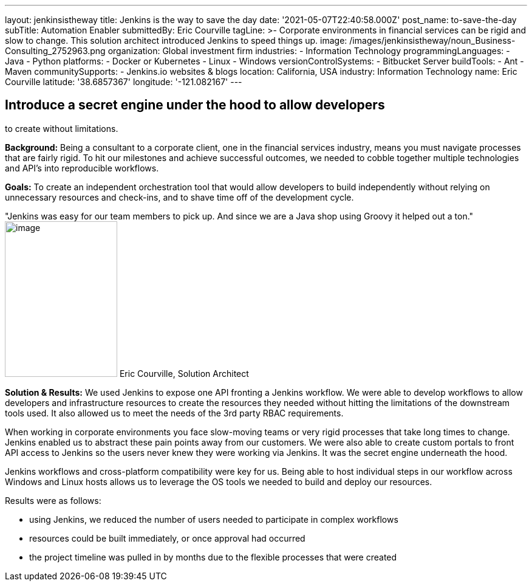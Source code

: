 ---
layout: jenkinsistheway
title: Jenkins is the way to save the day
date: '2021-05-07T22:40:58.000Z'
post_name: to-save-the-day
subTitle: Automation Enabler
submittedBy: Eric Courville
tagLine: >-
  Corporate environments in financial services can be rigid and slow to change.
  This solution architect introduced Jenkins to speed things up.
image: /images/jenkinsistheway/noun_Business-Consulting_2752963.png
organization: Global investment firm
industries:
  - Information Technology
programmingLanguages:
  - Java
  - Python
platforms:
  - Docker or Kubernetes
  - Linux
  - Windows
versionControlSystems:
  - Bitbucket Server
buildTools:
  - Ant
  - Maven
communitySupports:
  - Jenkins.io websites & blogs
location: California, USA
industry: Information Technology
name: Eric Courville
latitude: '38.6857367'
longitude: '-121.082167'
---





== Introduce a secret engine under the hood to allow developers +
to create without limitations.

*Background:* Being a consultant to a corporate client, one in the financial services industry, means you must navigate processes that are fairly rigid. To hit our milestones and achieve successful outcomes, we needed to cobble together multiple technologies and API's into reproducible workflows.

*Goals:* To create an independent orchestration tool that would allow developers to build independently without relying on unnecessary resources and check-ins, and to shave time off of the development cycle.

"Jenkins was easy for our team members to pick up. And since we are a Java shop using Groovy it helped out a ton." image:/images/jenkinsistheway/Jenkins-logo.png[image,width=185,height=256] Eric Courville, Solution Architect

*Solution & Results:* We used Jenkins to expose one API fronting a Jenkins workflow. We were able to develop workflows to allow developers and infrastructure resources to create the resources they needed without hitting the limitations of the downstream tools used. It also allowed us to meet the needs of the 3rd party RBAC requirements. 

When working in corporate environments you face slow-moving teams or very rigid processes that take long times to change. Jenkins enabled us to abstract these pain points away from our customers. We were also able to create custom portals to front API access to Jenkins so the users never knew they were working via Jenkins. It was the secret engine underneath the hood.  

Jenkins workflows and cross-platform compatibility were key for us. Being able to host individual steps in our workflow across Windows and Linux hosts allows us to leverage the OS tools we needed to build and deploy our resources.

Results were as follows:

* using Jenkins, we reduced the number of users needed to participate in complex workflows
* resources could be built immediately, or once approval had occurred
* the project timeline was pulled in by months due to the flexible processes that were created
